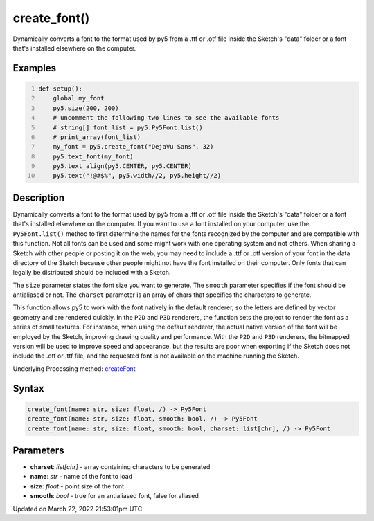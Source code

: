 create_font()
=============

Dynamically converts a font to the format used by py5 from a .ttf or .otf file inside the Sketch's "data" folder or a font that's installed elsewhere on the computer.

Examples
--------

.. raw:: html

    <div class="example-table">

.. raw:: html

    <div class="example-row"><div class="example-cell-image">

.. raw:: html

    </div><div class="example-cell-code">

.. code:: python
    :number-lines:

    def setup():
        global my_font
        py5.size(200, 200)
        # uncomment the following two lines to see the available fonts
        # string[] font_list = py5.Py5Font.list()
        # print_array(font_list)
        my_font = py5.create_font("DejaVu Sans", 32)
        py5.text_font(my_font)
        py5.text_align(py5.CENTER, py5.CENTER)
        py5.text("!@#$%", py5.width//2, py5.height//2)

.. raw:: html

    </div></div>

.. raw:: html

    </div>

Description
-----------

Dynamically converts a font to the format used by py5 from a .ttf or .otf file inside the Sketch's "data" folder or a font that's installed elsewhere on the computer. If you want to use a font installed on your computer, use the ``Py5Font.list()`` method to first determine the names for the fonts recognized by the computer and are compatible with this function. Not all fonts can be used and some might work with one operating system and not others. When sharing a Sketch with other people or posting it on the web, you may need to include a .ttf or .otf version of your font in the data directory of the Sketch because other people might not have the font installed on their computer. Only fonts that can legally be distributed should be included with a Sketch.

The ``size`` parameter states the font size you want to generate. The ``smooth`` parameter specifies if the font should be antialiased or not. The ``charset`` parameter is an array of chars that specifies the characters to generate.

This function allows py5 to work with the font natively in the default renderer, so the letters are defined by vector geometry and are rendered quickly. In the ``P2D`` and ``P3D`` renderers, the function sets the project to render the font as a series of small textures. For instance, when using the default renderer, the actual native version of the font will be employed by the Sketch, improving drawing quality and performance. With the ``P2D`` and ``P3D`` renderers, the bitmapped version will be used to improve speed and appearance, but the results are poor when exporting if the Sketch does not include the .otf or .ttf file, and the requested font is not available on the machine running the Sketch.

Underlying Processing method: `createFont <https://processing.org/reference/createFont_.html>`_

Syntax
------

.. code:: python

    create_font(name: str, size: float, /) -> Py5Font
    create_font(name: str, size: float, smooth: bool, /) -> Py5Font
    create_font(name: str, size: float, smooth: bool, charset: list[chr], /) -> Py5Font

Parameters
----------

* **charset**: `list[chr]` - array containing characters to be generated
* **name**: `str` - name of the font to load
* **size**: `float` - point size of the font
* **smooth**: `bool` - true for an antialiased font, false for aliased


Updated on March 22, 2022 21:53:01pm UTC

